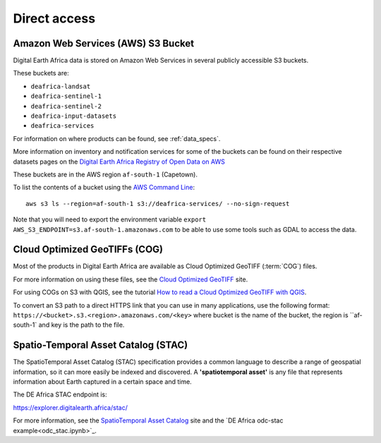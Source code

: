 Direct access
=============

Amazon Web Services (AWS) S3 Bucket
____________________________________
Digital Earth Africa data is stored on Amazon Web Services in several publicly
accessible S3 buckets.

These buckets are:

* ``deafrica-landsat``
* ``deafrica-sentinel-1``
* ``deafrica-sentinel-2``
* ``deafrica-input-datasets``
* ``deafrica-services``

For information on where products can be found, see :ref:`data_specs`.

More information on inventory and notification services for some of the buckets can be found on their respective
datasets pages on the
`Digital Earth Africa Registry of Open Data on AWS <https://registry.opendata.aws/collab/deafrica/>`_

These buckets are in the AWS region ``af-south-1`` (Capetown).

To list the contents of a bucket using the `AWS Command Line <https://docs.aws.amazon.com/cli/latest/userguide/>`_::

    aws s3 ls --region=af-south-1 s3://deafrica-services/ --no-sign-request

Note that you will need to export the environment variable ``export AWS_S3_ENDPOINT=s3.af-south-1.amazonaws.com``
to be able to use some tools such as GDAL to access the data.


Cloud Optimized GeoTIFFs (COG)
______________________________
Most of the products in Digital Earth Africa are available as Cloud Optimized
GeoTIFF (:term:`COG`) files.

For more information on using these files, see the
`Cloud Optimized GeoTIFF <https://www.cogeo.org/>`_ site.

For using COGs on S3 with QGIS, see the tutorial `How to read a Cloud
Optimized GeoTIFF with QGIS <https://www.cogeo.org/qgis-tutorial.html>`_.

To convert an S3 path to a direct HTTPS link that you can use in many applications,
use the following format: ``https://<bucket>.s3.<region>.amazonaws.com/<key>`` where bucket
is the name of the bucket, the region is ``af-south-1` and key is the path to the file.


Spatio-Temporal Asset Catalog (STAC)
___________________________________

The SpatioTemporal Asset Catalog (STAC) specification provides a common
language to describe a range of geospatial information, so it can more easily
be indexed and discovered. A **'spatiotemporal asset'** is any file that
represents information about Earth captured in a certain space and time.

The DE Africa STAC endpoint is:

https://explorer.digitalearth.africa/stac/

For more information, see the
`SpatioTemporal Asset Catalog <https://stacspec.org/>`_ site and the
`DE Africa odc-stac example<odc_stac.ipynb>`_.
